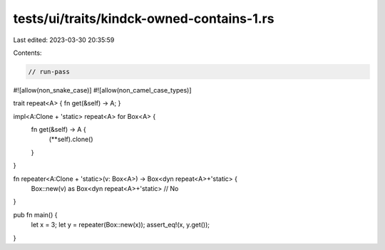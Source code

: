 tests/ui/traits/kindck-owned-contains-1.rs
==========================================

Last edited: 2023-03-30 20:35:59

Contents:

.. code-block:: rs

    // run-pass
#![allow(non_snake_case)]
#![allow(non_camel_case_types)]

trait repeat<A> { fn get(&self) -> A; }

impl<A:Clone + 'static> repeat<A> for Box<A> {
    fn get(&self) -> A {
        (**self).clone()
    }
}

fn repeater<A:Clone + 'static>(v: Box<A>) -> Box<dyn repeat<A>+'static> {
    Box::new(v) as Box<dyn repeat<A>+'static> // No
}

pub fn main() {
    let x = 3;
    let y = repeater(Box::new(x));
    assert_eq!(x, y.get());
}


